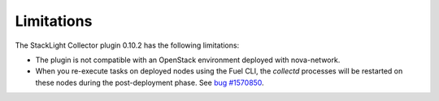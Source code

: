 .. _plugin_limitations:

Limitations
-----------

The StackLight Collector plugin 0.10.2 has the following limitations:

* The plugin is not compatible with an OpenStack environment deployed with
  nova-network.

* When you re-execute tasks on deployed nodes using the Fuel CLI, the
  *collectd* processes will be restarted on these nodes during the
  post-deployment phase.
  See `bug #1570850 <https://bugs.launchpad.net/lma-toolchain/+bug/1570850>`_.
